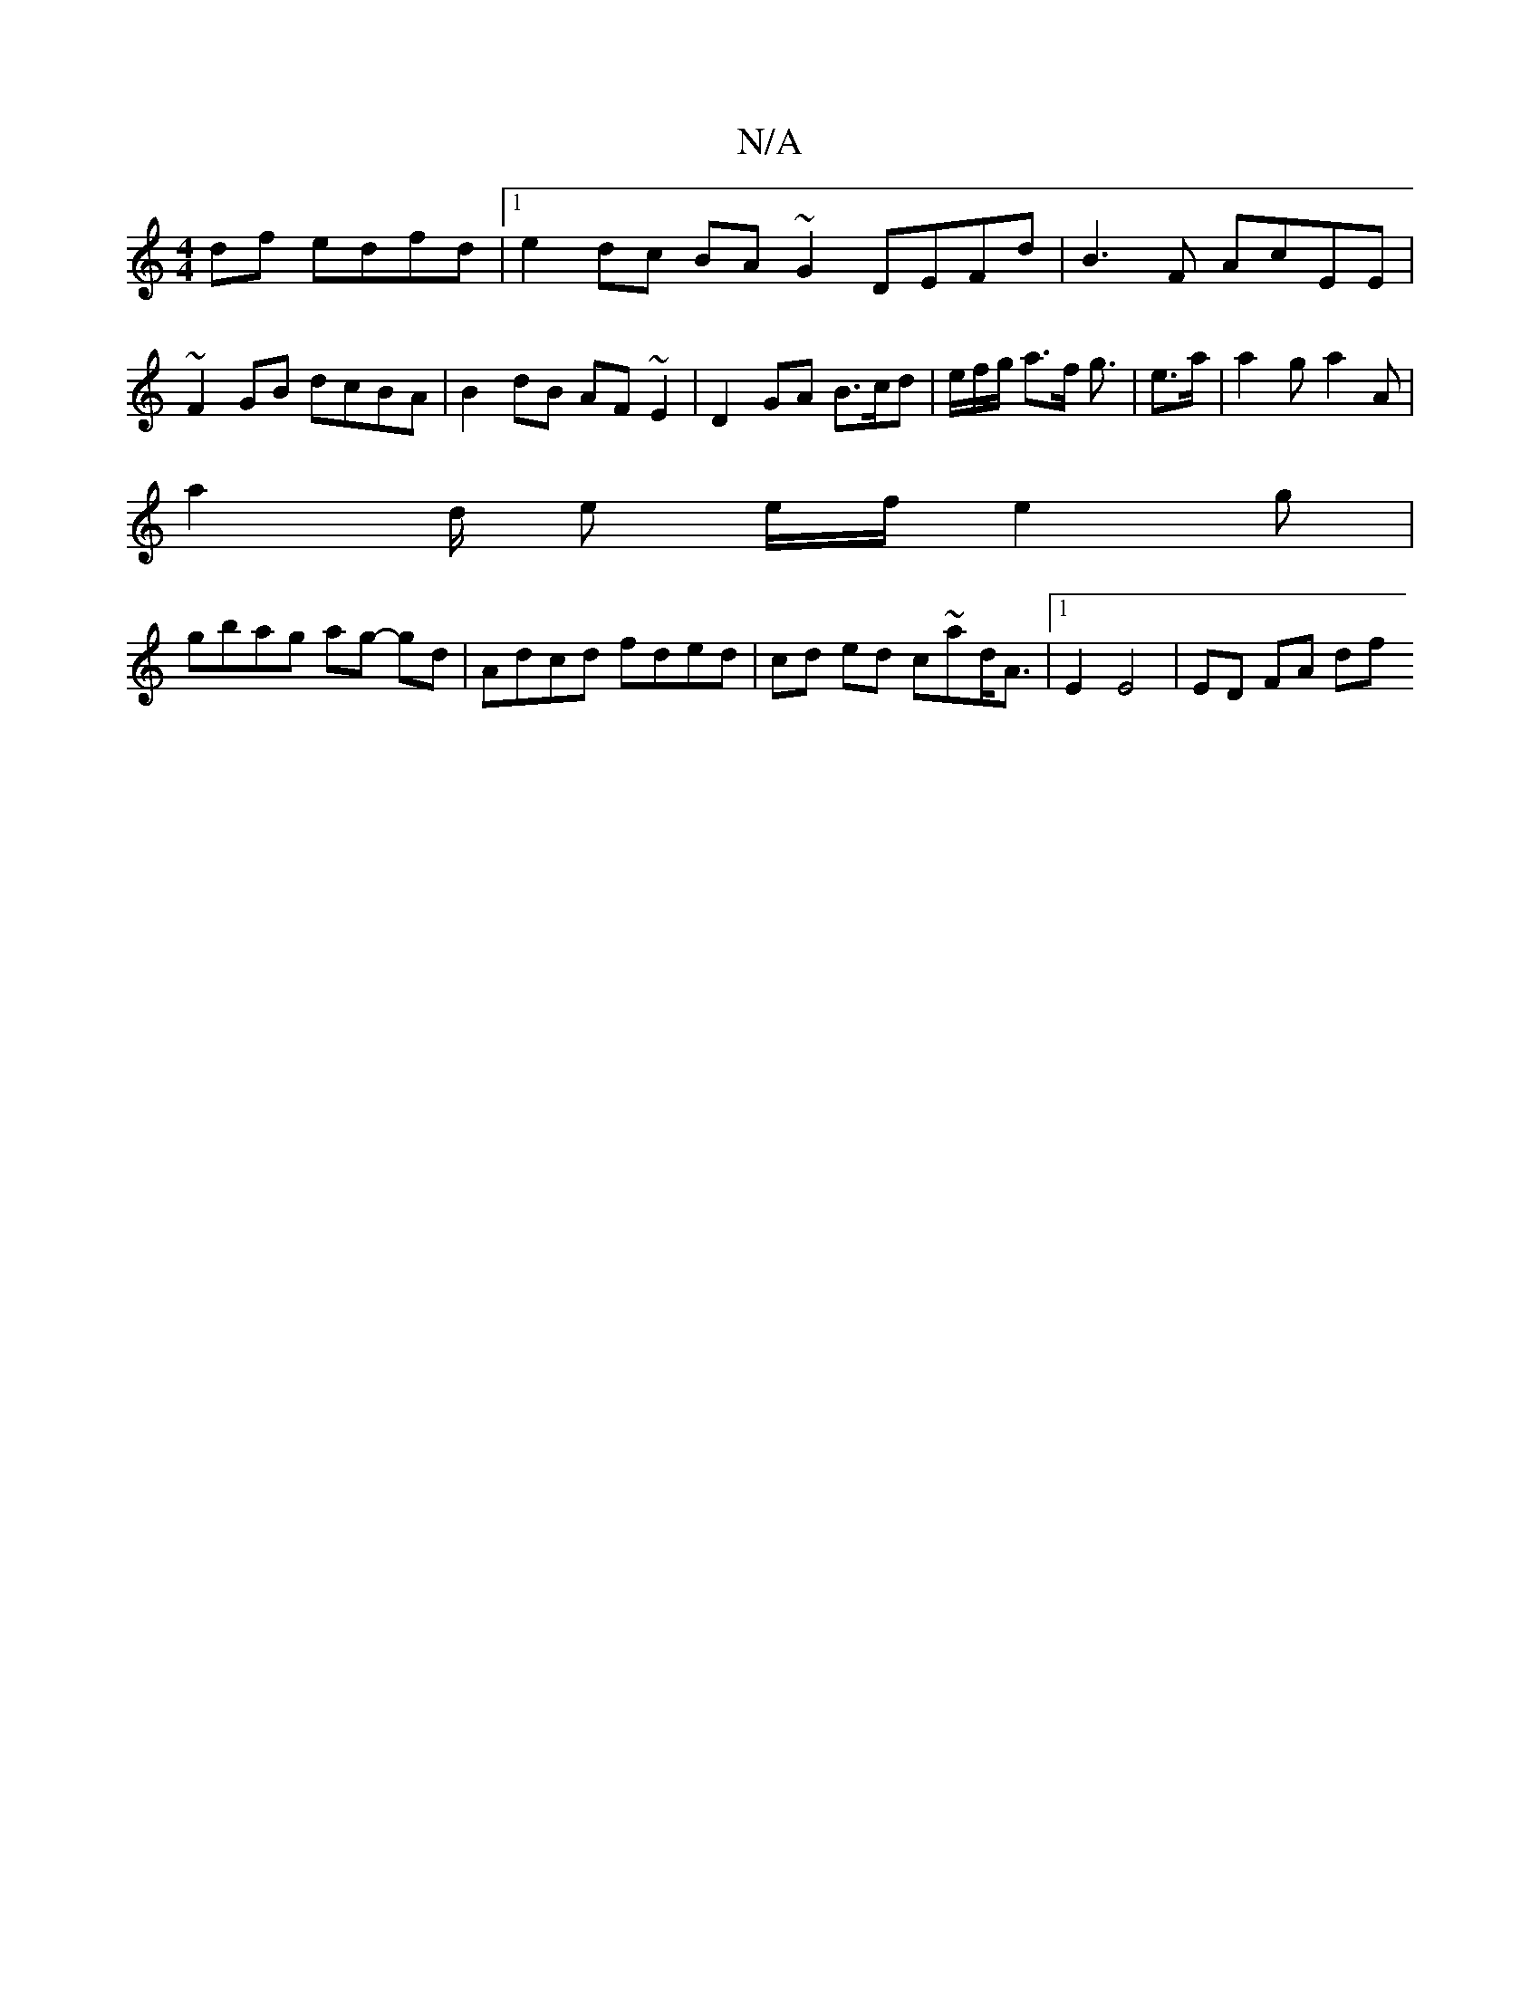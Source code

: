 X:1
T:N/A
M:4/4
R:N/A
K:Cmajor
df edfd |1 e2 dc BA ~G2 DEFd|B3F AcEE|~F2 GB dcBA | B2dB AF~E2 | D2 GA B>cd | e/2f/2g/2 a3/2f/2 g3/2| e3/2a/2 | a2 g a2 A |
a2 d/ e e/f/e2g |
gbag ag- gd | Adcd fded | cd ed c~ad<A|1 E2 E4 | ED FA df 